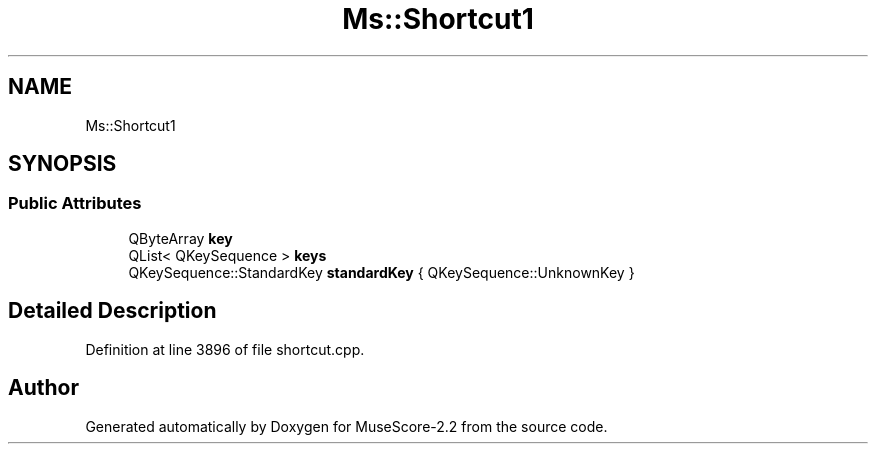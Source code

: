 .TH "Ms::Shortcut1" 3 "Mon Jun 5 2017" "MuseScore-2.2" \" -*- nroff -*-
.ad l
.nh
.SH NAME
Ms::Shortcut1
.SH SYNOPSIS
.br
.PP
.SS "Public Attributes"

.in +1c
.ti -1c
.RI "QByteArray \fBkey\fP"
.br
.ti -1c
.RI "QList< QKeySequence > \fBkeys\fP"
.br
.ti -1c
.RI "QKeySequence::StandardKey \fBstandardKey\fP { QKeySequence::UnknownKey }"
.br
.in -1c
.SH "Detailed Description"
.PP 
Definition at line 3896 of file shortcut\&.cpp\&.

.SH "Author"
.PP 
Generated automatically by Doxygen for MuseScore-2\&.2 from the source code\&.
